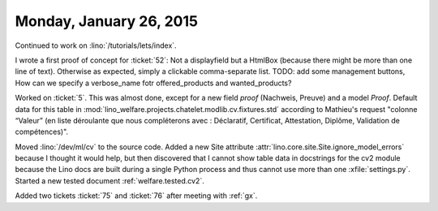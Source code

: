 ========================
Monday, January 26, 2015
========================

Continued to work on :lino:`/tutorials/lets/index`.  

I wrote a first proof of concept for :ticket:`52`: Not a displayfield
but a HtmlBox (because there might be more than one line of
text). Otherwise as expected, simply a clickable comma-separate
list. TODO: add some management buttons, How can we specify a
verbose_name fotr offered_products and wanted_products?



Worked on :ticket:`5`. This was almost done, except for a new field
`proof` (Nachweis, Preuve) and a model `Proof`.  Default data for this
table in :mod:`lino_welfare.projects.chatelet.modlib.cv.fixtures.std`
according to Mathieu's request "colonne “Valeur” (en liste déroulante
que nous compléterons avec : Déclaratif, Certificat, Attestation,
Diplôme, Validation de compétences)".

Moved :lino:`/dev/ml/cv` to the source code.  Added a new Site
attribute :attr:`lino.core.site.Site.ignore_model_errors` because I
thought it would help, but then discovered that I cannot show table
data in docstrings for the cv2 module because the Lino docs are built
during a single Python process and thus cannot use more than one
:xfile:`settings.py`. Started a new tested document
:ref:`welfare.tested.cv2`.

Added two tickets :ticket:`75` and :ticket:`76` after meeting with
:ref:`gx`.
